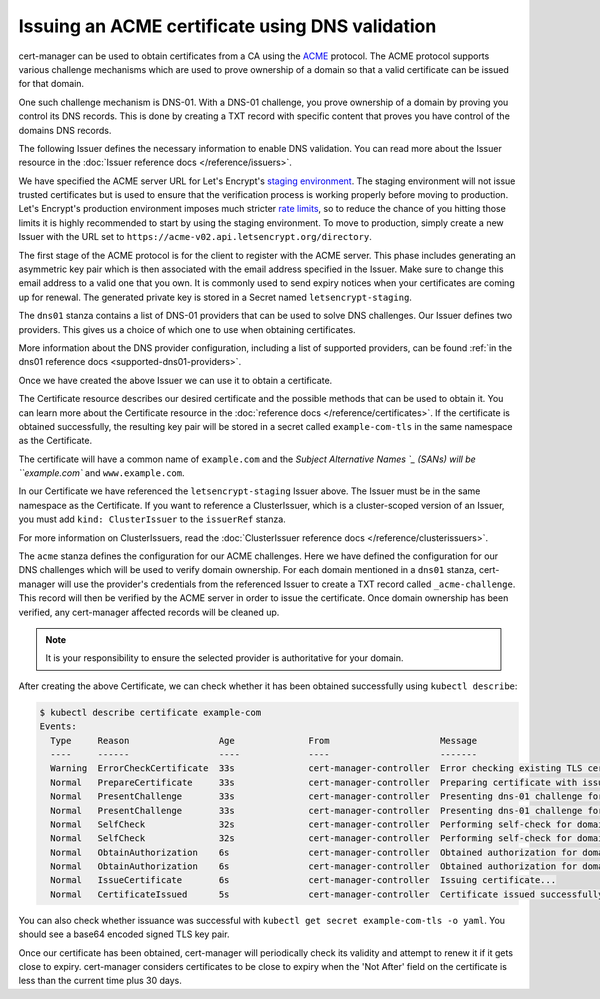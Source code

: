 ================================================
Issuing an ACME certificate using DNS validation
================================================

.. todo::
   This guide needs rewriting to be clearer, splitting into sections and
   potentially rewriting altogether.

cert-manager can be used to obtain certificates from a CA using the ACME_ protocol.
The ACME protocol supports various challenge mechanisms which are used to prove
ownership of a domain so that a valid certificate can be issued for that domain.

One such challenge mechanism is DNS-01. With a DNS-01 challenge, you prove
ownership of a domain by proving you control its DNS records.
This is done by creating a TXT record with specific content that proves you
have control of the domains DNS records.

The following Issuer defines the necessary information to enable DNS validation.
You can read more about the Issuer resource in the :doc:`Issuer reference docs </reference/issuers>`.

.. code-block:: yaml
   :linenos:

   apiVersion: certmanager.k8s.io/v1alpha1
   kind: Issuer
   metadata:
     name: letsencrypt-staging
     namespace: default
   spec:
     acme:
       server: https://acme-staging-v02.api.letsencrypt.org/directory
       email: user@example.com

       # Name of a secret used to store the ACME account private key
       privateKeySecretRef:
         name: letsencrypt-staging

       # ACME DNS-01 provider configurations
       dns01:

         # Here we define a list of DNS-01 providers that can solve DNS challenges
         providers:

           - name: prod-dns
             clouddns:
               # A secretKeyRef to a google cloud json service account
               serviceAccountSecretRef:
                 name: clouddns-service-account
                 key: service-account.json
               # The project in which to update the DNS zone
               project: gcloud-prod-project

           - name: cf-dns
             cloudflare:
               email: user@example.com
               # A secretKeyRef to a cloudflare api key
               apiKeySecretRef:
                 name: cloudflare-api-key
                 key: api-key.txt

We have specified the ACME server URL for Let's Encrypt's `staging environment`_.
The staging environment will not issue trusted certificates but is used to
ensure that the verification process is working properly before moving to
production. Let's Encrypt's production environment imposes much stricter
`rate limits`_, so to reduce the chance of you hitting those limits it is
highly recommended to start by using the staging environment. To move to
production, simply create a new Issuer with the URL set to
``https://acme-v02.api.letsencrypt.org/directory``.

The first stage of the ACME protocol is for the client to register with the
ACME server. This phase includes generating an asymmetric key pair which is
then associated with the email address specified in the Issuer. Make sure to
change this email address to a valid one that you own. It is commonly used to
send expiry notices when your certificates are coming up for renewal. The
generated private key is stored in a Secret named ``letsencrypt-staging``.

The ``dns01`` stanza contains a list of DNS-01 providers that can be used to
solve DNS challenges. Our Issuer defines two providers. This gives us a choice
of which one to use when obtaining certificates.

More information about the DNS provider configuration, including a list of
supported providers, can be found :ref:`in the dns01 reference docs <supported-dns01-providers>`.

Once we have created the above Issuer we can use it to obtain a certificate.

.. code-block:: yaml
   :linenos:

   apiVersion: certmanager.k8s.io/v1alpha1
   kind: Certificate
   metadata:
     name: example-com
     namespace: default
   spec:
     secretName: example-com-tls
     issuerRef:
       name: letsencrypt-staging
     commonName: example.com
     dnsNames:
     - www.example.com
     acme:
       config:
       - dns01:
           provider: prod-dns
         domains:
         - example.com
       - dns01:
           provider: cf-dns
         domains:
         - www.example.com

The Certificate resource describes our desired certificate and the possible
methods that can be used to obtain it. You can learn more about the Certificate
resource in the :doc:`reference docs </reference/certificates>`.
If the certificate is obtained successfully, the resulting key pair will be
stored in a secret called ``example-com-tls`` in the same namespace as the Certificate.

The certificate will have a common name of ``example.com`` and the
`Subject Alternative Names `_ (SANs) will be ``example.com`` and ``www.example.com``.

In our Certificate we have referenced the ``letsencrypt-staging`` Issuer above.
The Issuer must be in the same namespace as the Certificate.
If you want to reference a ClusterIssuer, which is a cluster-scoped version of
an Issuer, you must add ``kind: ClusterIssuer`` to the ``issuerRef`` stanza.

For more information on ClusterIssuers, read the
:doc:`ClusterIssuer reference docs </reference/clusterissuers>`.

The ``acme`` stanza defines the configuration for our ACME challenges.
Here we have defined the configuration for our DNS challenges which will be used
to verify domain ownership.
For each domain mentioned in a ``dns01`` stanza, cert-manager will use the
provider's credentials from the referenced Issuer to create a TXT record called
``_acme-challenge``.
This record will then be verified by the ACME server in order to issue the
certificate.
Once domain ownership has been verified, any cert-manager affected records will
be cleaned up.

.. note::
   It is your responsibility to ensure the selected provider is authoritative for
   your domain. 

After creating the above Certificate, we can check whether it has been obtained
successfully using ``kubectl describe``:

.. code-block:: shell

   $ kubectl describe certificate example-com
   Events:
     Type     Reason                 Age              From                     Message
     ----     ------                 ----             ----                     -------
     Warning  ErrorCheckCertificate  33s              cert-manager-controller  Error checking existing TLS certificate: secret "example-com-tls" not found
     Normal   PrepareCertificate     33s              cert-manager-controller  Preparing certificate with issuer
     Normal   PresentChallenge       33s              cert-manager-controller  Presenting dns-01 challenge for domain example.com
     Normal   PresentChallenge       33s              cert-manager-controller  Presenting dns-01 challenge for domain www.example.com
     Normal   SelfCheck              32s              cert-manager-controller  Performing self-check for domain example.com
     Normal   SelfCheck              32s              cert-manager-controller  Performing self-check for domain www.example.com
     Normal   ObtainAuthorization    6s               cert-manager-controller  Obtained authorization for domain example.com
     Normal   ObtainAuthorization    6s               cert-manager-controller  Obtained authorization for domain www.example.com
     Normal   IssueCertificate       6s               cert-manager-controller  Issuing certificate...
     Normal   CertificateIssued      5s               cert-manager-controller  Certificate issued successfully

You can also check whether issuance was successful with
``kubectl get secret example-com-tls -o yaml``.
You should see a base64 encoded signed TLS key pair.

Once our certificate has been obtained, cert-manager will periodically check its
validity and attempt to renew it if it gets close to expiry.
cert-manager considers certificates to be close to expiry when the 'Not After'
field on the certificate is less than the current time plus 30 days.

.. _ACME: https://en.wikipedia.org/wiki/Automated_Certificate_Management_Environment
.. _`staging environment`: https://letsencrypt.org/docs/staging-environment/
.. _`rate limits`: https://letsencrypt.org/docs/rate-limits/
.. _`Subject Alternative Names`: https://en.wikipedia.org/wiki/Subject_Alternative_Name
